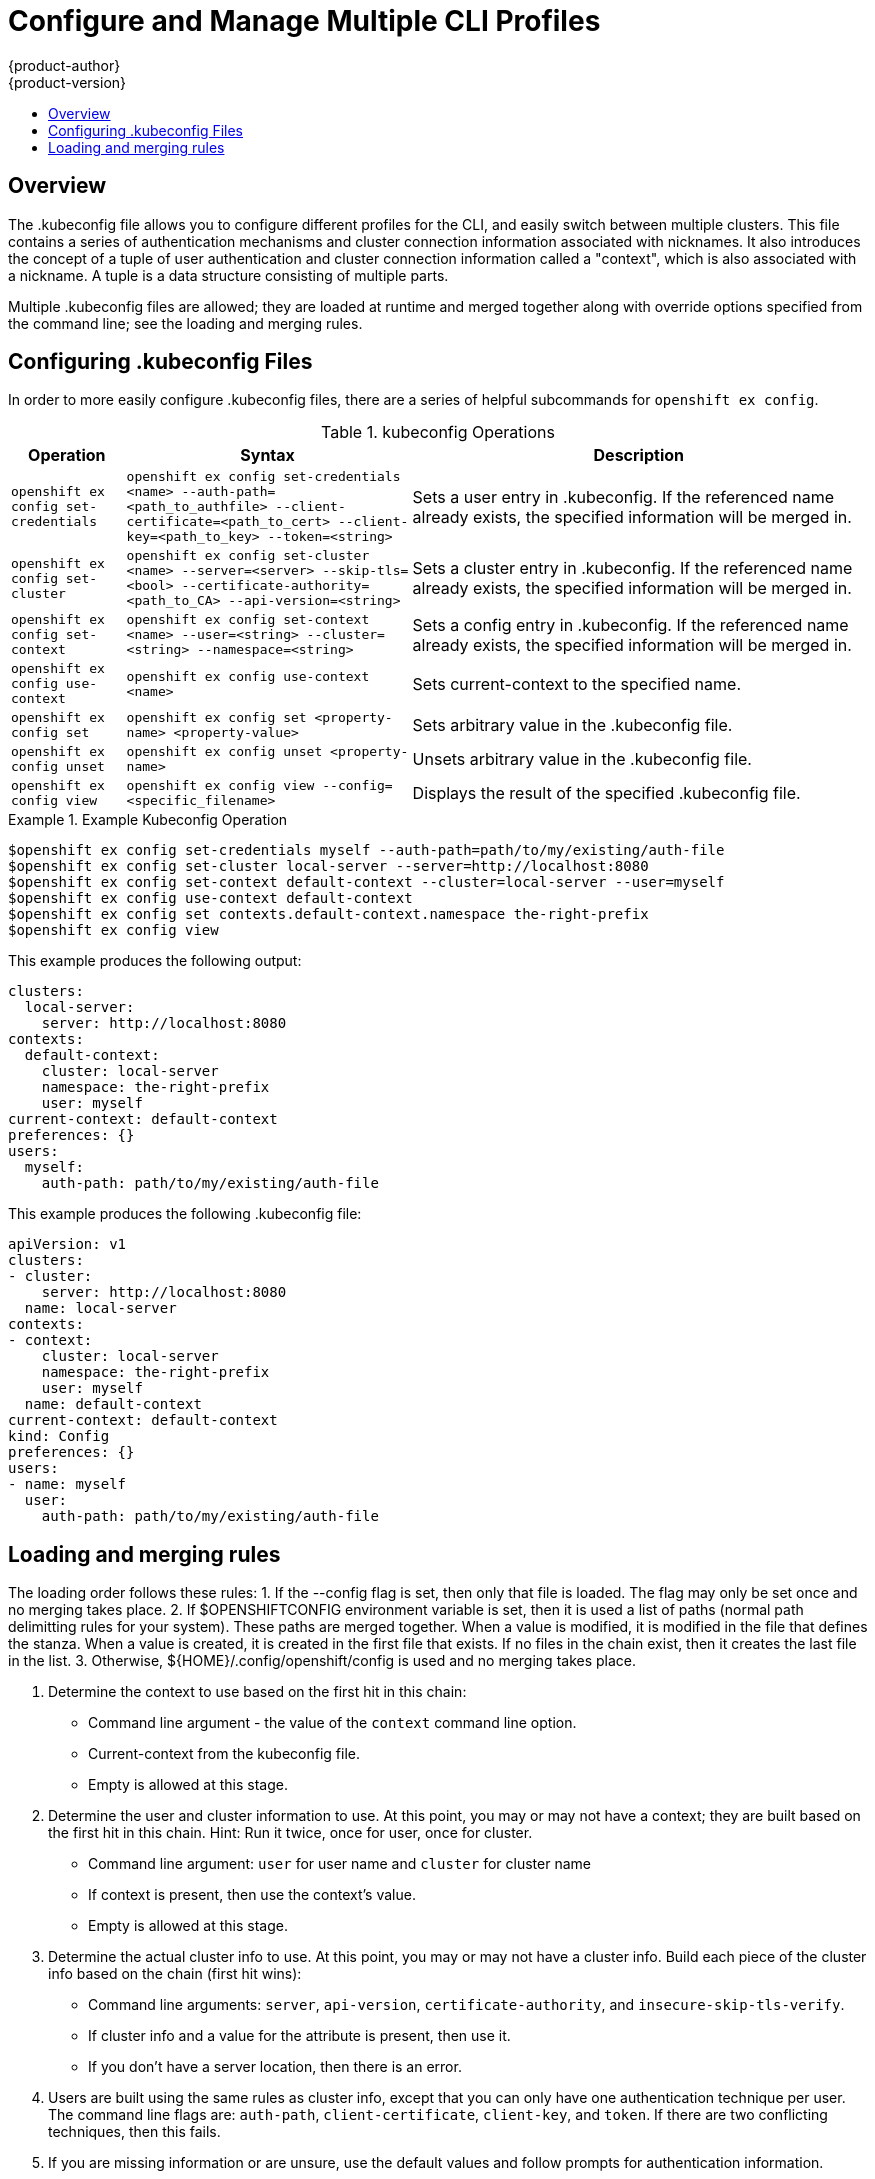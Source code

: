 = Configure and Manage Multiple CLI Profiles
{product-author}
{product-version}
:data-uri:
:icons:
:experimental:
:toc: macro
:toc-title:

toc::[]

== Overview
The .kubeconfig file allows you to configure different profiles for the CLI, and easily switch between multiple clusters. This file contains a series of authentication mechanisms and cluster connection information associated with nicknames. It also introduces the concept of a tuple of user authentication and cluster connection information called a "context", which is also associated with a nickname. A tuple is a data structure consisting of multiple parts.

Multiple .kubeconfig files are allowed; they are loaded at runtime and merged together along with override options specified from the command line; see the loading and merging rules.

== Configuring .kubeconfig Files
In order to more easily configure .kubeconfig files, there are a series of helpful subcommands for `openshift ex config`.

.kubeconfig Operations
[cols=".^2,.^5,8",options="header"]
|===

|Operation |Syntax |Description

|`openshift ex config set-credentials`
|`openshift ex config set-credentials <name> --auth-path=<path_to_authfile> --client-certificate=<path_to_cert> --client-key=<path_to_key> --token=<string>`
|Sets a user entry in .kubeconfig. If the referenced name already exists, the specified information will be merged in.

|`openshift ex config set-cluster`
|`openshift ex config set-cluster <name> --server=<server> --skip-tls=<bool> --certificate-authority=<path_to_CA> --api-version=<string>`
|Sets a cluster entry in .kubeconfig. If the referenced name already exists, the specified information will be merged in.

|`openshift ex config set-context`
|`openshift ex config set-context <name> --user=<string> --cluster=<string> --namespace=<string>`
|Sets a config entry in .kubeconfig. If the referenced name already exists, the specified information will be merged in.

|`openshift ex config use-context`
|`openshift ex config use-context <name>`
|Sets current-context to the specified name.

|`openshift ex config set`
|`openshift ex config set <property-name> <property-value>`
|Sets arbitrary value in the .kubeconfig file.

|`openshift ex config unset`
|`openshift ex config unset <property-name>`
|Unsets arbitrary value in the .kubeconfig file.

|`openshift ex config view`
|`openshift ex config view --config=<specific_filename>`
|Displays the result of the specified .kubeconfig file.
|===

.Example Kubeconfig Operation
====

----
$openshift ex config set-credentials myself --auth-path=path/to/my/existing/auth-file
$openshift ex config set-cluster local-server --server=http://localhost:8080
$openshift ex config set-context default-context --cluster=local-server --user=myself
$openshift ex config use-context default-context
$openshift ex config set contexts.default-context.namespace the-right-prefix
$openshift ex config view
----
====

This example produces the following output:
```
clusters:
  local-server:
    server: http://localhost:8080
contexts:
  default-context:
    cluster: local-server
    namespace: the-right-prefix
    user: myself
current-context: default-context
preferences: {}
users:
  myself:
    auth-path: path/to/my/existing/auth-file

```
This example produces the following .kubeconfig file:
```
apiVersion: v1
clusters:
- cluster:
    server: http://localhost:8080
  name: local-server
contexts:
- context:
    cluster: local-server
    namespace: the-right-prefix
    user: myself
  name: default-context
current-context: default-context
kind: Config
preferences: {}
users:
- name: myself
  user:
    auth-path: path/to/my/existing/auth-file
```
== Loading and merging rules
The loading order follows these rules:
    1. If the --config flag is set, then only that file is loaded.  The flag may only be set once and no merging takes place.
    2. If $OPENSHIFTCONFIG environment variable is set, then it is used a list of paths (normal path delimitting rules for your system).  These paths are merged together.  When a value is modified, it is modified in the file that defines the stanza.  When a value is created, it is created in the first file that exists.  If no files in the chain exist, then it creates the last file in the list.
    3. Otherwise, ${HOME}/.config/openshift/config is used and no merging takes place.

. Determine the context to use based on the first hit in this chain:
** Command line argument - the value of the `context` command line option.
** Current-context from the kubeconfig file.
** Empty is allowed at this stage.
. Determine the user and cluster information to use. At this point, you may or may not have a context; they are built based on the first hit in this chain. Hint: Run it twice, once for user, once for cluster.
** Command line argument: `user` for user name and `cluster` for cluster name
** If context is present, then use the context's value.
** Empty is allowed at this stage.
. Determine the actual cluster info to use. At this point, you may or may not have a cluster info. Build each piece of the cluster info based on the chain (first hit wins):
** Command line arguments: `server`, `api-version`, `certificate-authority`, and `insecure-skip-tls-verify`.
** If cluster info and a value for the attribute is present, then use it.
** If you don't have a server location, then there is an error.
. Users are built using the same rules as cluster info, except that you can only have one authentication technique per user. The command line flags are: `auth-path`, `client-certificate`, `client-key`, and `token`. If there are two conflicting techniques, then this fails.
. If you are missing information or are unsure, use the default values and follow prompts for authentication information.
